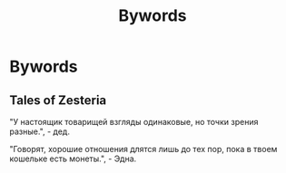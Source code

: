 :PROPERTIES:
:ID:       051374b3-d116-467a-ab73-03e103c2f9fc
:END:
#+TITLE: Bywords

* Bywords
** Tales of Zesteria
"У настоящик товарищей взгляды одинаковые, но точки зрения разные.", -
дед.

"Говорят, хорошие отношения длятся лишь до тех пор, пока в твоем
кошельке есть монеты.", - Эдна.
